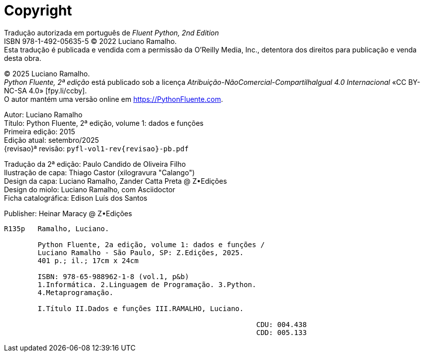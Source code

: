 [colophon%discrete%notitle%nonfacing,toclevels=0]
= Copyright
:isbn-cor: 978-65-988962-0-1
:isbn-pb: 978-65-988962-1-8

Tradução autorizada em português de
_Fluent Python, 2nd Edition_ + 
ISBN 978-1-492-05635-5
© 2022 Luciano Ramalho. +
Esta tradução é publicada e vendida com a permissão da O'Reilly Media, Inc.,
detentora dos direitos para publicação e venda desta obra.

© 2025 Luciano Ramalho. +
_Python Fluente, 2ª edição_ está publicado sob a licença
_Atribuição-NãoComercial-CompartilhaIgual 4.0 Internacional_ 
«CC BY-NC-SA 4.0» [.small]#&#91;fpy.li/ccby&#93;#. +
O autor mantém uma versão online em https://PythonFluente.com.

Autor: Luciano Ramalho +
Título: Python Fluente, 2ª edição, volume 1: dados e funções +
Primeira edição: 2015 +
Edição atual: setembro/2025 +
{revisao}ª revisão: `pyfl-vol1-rev{revisao}-pb.pdf`

Tradução da 2ª edição: Paulo Candido de Oliveira Filho +
Ilustração de capa: Thiago Castor (xilogravura "Calango") +
Design da capa: Luciano Ramalho, Zander Catta Preta @ Z•Edições +
Design do miolo: Luciano Ramalho, com Asciidoctor +
Ficha catalográfica: Edison Luís dos Santos

Publisher: Heinar Maracy @ Z•Edições

----
R135p   Ramalho, Luciano.

        Python Fluente, 2a edição, volume 1: dados e funções /
        Luciano Ramalho - São Paulo, SP: Z.Edições, 2025.
        401 p.; il.; 17cm x 24cm

        ISBN: 978-65-988962-1-8 (vol.1, p&b)
        1.Informática. 2.Linguagem de Programação. 3.Python.
        4.Metaprogramação.

        I.Título II.Dados e funções III.RAMALHO, Luciano.
            
                                                            CDU: 004.438
                                                            CDD: 005.133
----
